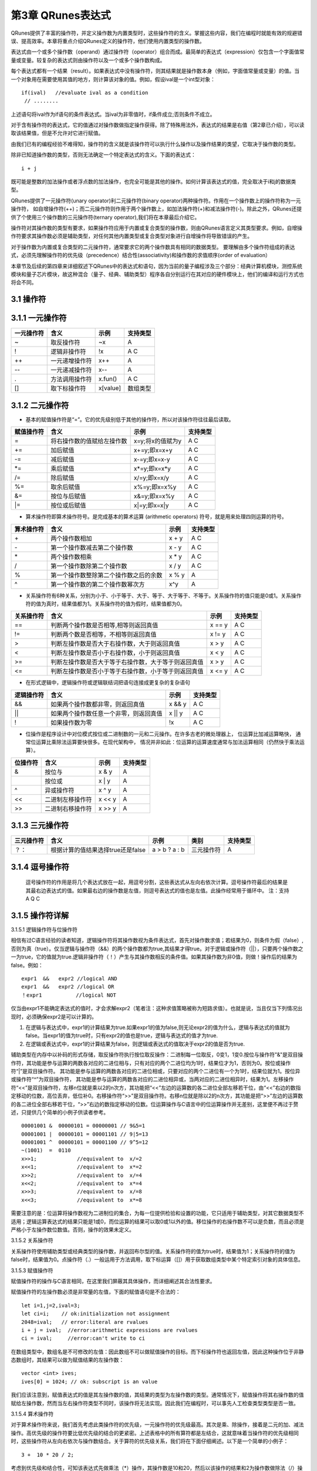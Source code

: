 ==========================
第3章 QRunes表达式
==========================

QRunes提供了丰富的操作符，并定义操作数为内置类型时，这些操作符的含义。掌握这些内容，我们在编程时就能有效的规避错误、提高效率。本章将重点介绍QRunes定义的操作符，他们使用内置类型的操作数。

表达式由一个或多个操作数（operand）通过操作符（operator）组合而成。最简单的表达式（expression）仅包含一个字面值常量或变量。较复杂的表达式则由操作符以及一个或多个操作数构成。

每个表达式都有一个结果（result）。如果表达式中没有操作符，则其结果就是操作数本身（例如，字面值常量或变量）的值。当一个对象用在需要使用其值的地方，则计算该对象的值。例如，假设ival是一个int型对象：
::
  if(ival)   //evaluate ival as a condition
   // ........

上述语句将ival作为if语句的条件表达式。当ival为非零值时，if条件成立;否则条件不成立。

对于含有操作符的表达式，它的值通过对操作数做指定操作获得。除了特殊用法外，表达式的结果是右值（第2章已介绍），可以读取该结果值，但是不允许对它进行赋值。

由我们已有的编程经验不难得知，操作符的含义就是该操作符可以执行什么操作以及操作结果的类望，它取决于操作数的类型。

除非已知道操作数的类型，否则无法确定一个特定表达式的含义。下面的表达式：
::
  i + j 

既可能是整数的加法操作或者浮点数的加法操作，也完全可能是其他的操作。如何计算该表达式的值，完全取决于i和j的数据类型。

QRunes提供了一元操作符(unary operator)利二元操作符(binary operator)两种操作符。作用在一个操作数上的操作符称为一元操作符， 如自增操作符(++)；而二元操作符则作用于两个操作数上，如加法操作符(+)和减法操作符(-)。除此之外，QRunes还提供了个使用三个操作数的三元操作符(ternary operator),我们将在本章最后介绍它。

操作符对其操作数的类型有要求，如果操作符应用于内置或复合类型的操作数，则由QRunes语言定义其类型要求。例如，自增操作符要求其操作数必须是辅助类型，对任何其他内置类型或复合类型对象进行自增操作将导致错误的产生。

对于操作数为内置或复合类型的二元操作符，通常要求它的两个操作数具有相同的数据类型。 要理解由多个操作符组成的表达式，必须先理解操作符的优先级（precedence）结合性(associativity)和操作数的求值顺序(order of evaluation）


本章节及后续的第四章来详细叙述下QRunes中的表达式和语句，因为当前的量子编程涉及三个部分：经典计算机模块，测控系统模块和量子芯片模块，故这种混合（量子、经典、辅助类型）程序各自分别运行在其对应的硬件模块上，他们的编译和运行方式也将会不同。

3.1 操作符
*******************************

3.1.1 一元操作符  
*******************************


==============          =============================================================    =======================      ======================
 一元操作符                  含义                                                              示例                         支持类型 
==============          =============================================================    =======================      ======================
   ~                       取反操作符                                                          ~x                          A
   !                      逻辑非操作符                                                         !x                          A C
  ++                      一元递增操作符                                                       x++                          A
  --                      一元递减操作符                                                       x--                          A
  .                       方法调用操作符                                                       x.fun()                      A  C 
  []                      取下标操作符                                                         x[value]                   数组类型
==============          =============================================================    =======================      ======================


3.1.2 二元操作符
*******************************


- 基本的赋值操作符是“=”。它的优先级别低于其他的操作符，所以对该操作符往往最后读取。

==============          =============================================================    =======================      ======================
赋值操作符                   含义                                                              示例                         支持类型 
==============          =============================================================    =======================      ======================
=                         将右操作数的值赋给左操作数                                         x=y;将x的值赋为y                     A C
+=                        加后赋值                                                         x+=y;即x=x+y                         A C
-=                        减后赋值                                                         x-=y;即x=x-y                         A C
*=                        乘后赋值                                                         x*=y;即x=x*y                         A C
/=                        除后赋值                                                         x/=y;即x=x/y                         A C
%=                        取余后赋值                                                       x%=y;即x=x%y                         A C
&=                        按位与后赋值                                                     x&=y;即x=x%y                         A C
\|=                       按位或后赋值                                                     x\|=y;即x=x\|y                       A C
==============          =============================================================    =======================      ======================


- 算术操作符即算术操作符号。是完成基本的算术运算 (arithmetic operators) 符号，就是用来处理四则运算的符号。

==============          =============================================================    =======================      ======================
算术操作符                   含义                                                              示例                         支持类型 
==============          =============================================================    =======================      ======================
\+                         两个操作数相加                                                       x + y                     A C
\-                         第一个操作数减去第二个操作数                                          x - y                     A C
\*                         两个操作数相乘                                                       x * y                     A C
\/                         第一个操作数除第二个操作数                                            x / y                     A C
%                          第一个操作数整除第二个操作数之后的余数                                 x % y                     A
^                          第一个操作数的第二个操作数幂次方                                       x^y                       A
==============          =============================================================    =======================      ======================


- 关系操作符有6种关系，分别为小于、小于等于、大于、等于、大于等于、不等于。关系操作符的值只能是0或1。关系操作符的值为真时，结果值都为1。关系操作符的值为假时，结果值都为0。

==============          =============================================================    =======================      ======================
关系操作符                   含义                                                              示例                         支持类型 
==============          =============================================================    =======================      ======================
==                        判断两个操作数是否相等,相等则返回真值                                  x == y                         A C
!=                        判断两个数是否相等，不相等则返回真值                                   x != y                         A C
>                         判断左操作数是否大于右操作数，大于则返回真值                            x > y                           A C
<                         判断左操作数是否小于右操作数，小于则返回真值                            x < y                           A C
>=                        判断左操作数是否大于等于右操作数，大于等于则返回真值                     x > y                         A C
<=                        判断左操作数是否小于等于右操作数，小于等于则返回真值                     x <= y                         A C
==============          =============================================================    =======================      ======================


- 在形式逻辑中，逻辑操作符或逻辑联结词把语句连接成更复杂的复杂语句

==============          =============================================================    =======================      ======================
逻辑操作符                   含义                                                              示例                         支持类型 
==============          =============================================================    =======================      ======================
&&                        如果两个操作数都非零，则返回真值                                       x && y                         A C
||                        如果两个操作数任意一个非零，则返回真值                                  x || y                      A C
!                         如果操作数为零                                                        !x                             A C
==============          =============================================================    =======================      ======================


- 位操作是程序设计中对位模式按位或二进制数的一元和二元操作。在许多古老的微处理器上， 位运算比加减运算略快， 通常位运算比乘除法运算要快很多。在现代架构中， 情况并非如此：位运算的运算速度通常与加法运算相同（仍然快于乘法运算）。

==============          =============================================================    =======================      ======================
 位操作符                   含义                                                              示例                         支持类型 
==============          =============================================================    =======================      ======================
 &                         按位与                                                               x & y                         A
 |                        按位或                                                               x  | y                        A
 ^                         异或操作符                                                           x ^ y                          A
 <<                        二进制左移操作符                                                      x << y                         A
 >>                        二进制右移操作符                                                      x >> y                          A
==============          =============================================================    =======================      ======================

       
3.1.3 三元操作符 
*******************************


===========   ===================================        ====================       ===============         ===============
三元操作符          含义                                      示例                    类别                      支持类型   
===========   ===================================        ====================       ===============         ===============
？：           根据计算的值结果选择true还是false             a > b ? a : b             三元操作符                A
===========   ===================================        ====================       ===============         ===============

3.1.4 逗号操作符
*******************************


 逗号操作符的作用是将几个表达式放在一起，用逗号分割，这些表达式从左向右依次计算。逗号操作符最后的结果是其最右边表达式的值。如果最右边的操作数是左值，则逗号表达式的值也是左值。此操作经常用于循环中。  
 注：支持 A Q C

3.1.5 操作符详解
*******************************

3.1.5.1 逻辑操作符与位操作符

相信有过C语言经验的读者知道，逻辑操作符将其操作数视为条件表达式，首先对操作数求值；若结果为0，则条件为假（false）,否则为真（true）。仅当逻辑与操作符（&&）的两个操作数都为true,其结果才得true。对于逻辑或操作符（||），只要两个操作数之一为true，它的值就为true.逻辑非操作符（！）产生与其操作数相反的条件值。如果其操作数为非0值，则做！操作后的结果为false。例如：

::
 
  expr1  &&   expr2 //logical AND
  expr1  &&   expr2 //logical OR
  ！expr1           //logical NOT 


仅当由expr1不能确定表达式的值时，才会求解expr2（笔者注：这种求值策略被称为短路求值）。也就是说，当且仅当下列情况出现时，必须确保expr2是可以计算的。

(1) 在逻辑与表达式中，expr1的计算结果为true.如果expr1的值为false,则无论expr2的值为什么，逻辑与表达式的值就为false。当expr1的值为true时，只有expr2的值也是true，逻辑与表达式的值才为true.

(2) 在逻辑或表达式中，expr1的计算结果为false，则逻辑或表达式的值取决于expr2的值是否为true.

辅助类型在内存中以补码的形式存储，取反操作符执行按位取反操作：二进制每一位取反，0变1，1变0.按位与操作符"&"是双目操作符，其功能是参与运算的两数各对应的二进位相与，只有对应的两个二进位均为1时，结果位才为1，否则为0。按位或操作符“|”是双目操作符。 其功能是参与运算的两数各对应的二进位相或，只要对应的两个二进位有一个为1时，结果位就为1。按位异或操作符“^”为双目操作符， 其功能是参与运算的两数各对应的二进位相异或，当两对应的二进位相异时，结果为1。左移操作符“<<”是双目操作符，左移n位就是乘以2的n次方，其功能把“<<”左边的运算数的各二进位全部左移若干位，由“<<”右边的数指定移动的位数，高位丢弃，低位补0。右移操作符“>>”是双目操作符。右移n位就是除以2的n次方，其功能是把“>>”左边的运算数的各二进位全部右移若干位，“>>”右边的数指定移动的位数。位运算操作与C语言中的位运算操作并无差别，这里便不再过于赘述，只提供几个简单的小例子供读者参考。

::

  00001001 &  00000101 = 00000001 // 9&5=1
  00001001 |  00000101 = 00001101 // 9|5=13
  00001001 ^  00000101 = 00001100 // 9^5=12
  ~(1001)  =  0110
  x>>1;             //equivalent to  x/=2
  x<<1;             //equivalent to  x*=2
  x>>2;             //equivalent to  x/=4
  x<<2;             //equivalent to  x*=4
  x>>3;             //equivalent to  x/=8
  x<<3;             //equivalent to  x*=8


需要注意的是：位运算将操作数视为二进制位的集合，为每一位提供检验和设置的功能，它只适用于辅助类型，对其它数据类型不适用；逻辑运算表达式的结果只能是1或0，而位运算的结果可以取0或1以外的值。移位操作的右操作数不可以是负数，而且必须是严格小于左操作数位数值。否则，操作的效果未定义。

3.1.5.2 关系操作符

关系操作符使用辅助类型或经典类型的操作数，并返回布尔型的值。关系操作符的值为true时，结果值为1；关系操作符的值为false时，结果值为0。点操作符（.）一般运用于方法调用，取下标运算（[]）用于获取数组类型中某个特定索引对象的具体信息。

3.1.5.3 赋值操作符

赋值操作符的操作与C语言相同，在这里我们屏蔽其具体操作，而详细阐述其合法性要求。

赋值操作符的左操作数必须是非常量的左值，下面的赋值语句是不合法的：

::

   let i=1,j=2,ival=3;
   let ci=i;    // ok:initialization not assignment
   2048=ival;   // error:literal are rvalues 
   i + j = ival;  //error:arithmetic expressions are rvalues
   ci = ival;     //error:can't write to ci 

在数组类型中，数组名是不可修改的左值：因此数组不可以做赋值操作的目标。而下标操作符也返回左值，因此这种操作位于非静态数组时，其结果可以做为赋值结果的左操作数：

::

  vector <int> ives;
  ives[0] = 1024; // ok: subscript is an value

我们应该注意到，赋值表达式的值是其左操作数的值，其结果的类型为左操作数的类型。通常情况下，赋值操作将其右操作数的值赋给左操作数，然而当左右操作符类型不同时，该操作将无法实现。因此我们在编程时，可以事先人工检查类型类型是否一致。

3.1.5.4 算术操作符

对于算术操作符来说，我们首先考虑此类操作符的优先级，一元操作符的优先级最高。其次是乘、除操作，接着是二元的加、减法操作。高优先级的操作符要比低优先级的结合的更紧密。上述表格中的所有算符都是左结合，这就意味着当操作符的优先级相同时，这些操作符从左向右依次与操作数结合。关于算符的优先级关系，我们将在下面仔细阐述。以下是一个简单的小例子：
::
  3 +  10 * 20 / 2;

考虑到优先级和结合性，可知该表达式先做乘法（*）操作，其操作数是10和20，然后以该操作的结果和2为操作数做除法（/）操作,其结果最后与操作数3做加法（+）操作。

关于算符表达式，考虑到其中的数学特性，我们应避免诸如除零操作等违法操作，对于计算机特性而言，比如溢出和截断，在这里我们将不予考虑。


3.1.5.5 自增和自减操作符

自增（++）和自减（- -）操作符为对象加1或减1操作提供了方便简短的实现方式。和C一样，在QRunes中它们也有前置和后置两种使用形式。这里在简单重复一下前置和后置形式的微小差别。前自增操作使其操作数加1，操作结果是修改后的值。同理，前自减操作执行操作数减1 操作。这两种操作符的后置形式同样对其操作数加1（或减1），但操作后产生操作数原来的、未修改的值作为表达式的结果，此类操作只支持辅助类型对象：
::
  let i = 0;
  let j = ++i;// j=1,i=1.prefix yields incremented value
  let k = --i;// k=1,i=2.prefix yields unzincremented value

我们不难发现，前自增操作要做的工作更少，只需要加1后返回加1的结果即可。而后自增操作则需要保存操作数原来的值，以便返回未加1之前的值作为操作的结果。因此，有经验的程序员在处理复杂类型对象时，都会优先使用前置操作。
对于在单个表达式中组合使用此类操作，和C++ 的操作一致。



3.2 表达式
*******************************

**在QRunes中，表达式由操作符和操作数组成，主要的作用是：** 

- 计算辅助类型操作数的值。
- 指定函数。

**操作数可以是常量或者一个数据对象。比如：** 

- 常量：3.14,1  
- 数据对象：标识符,表达式本身


3.2.1 主表达式 
*******************************

**它是构造其他表达式的基本块。** 

语法构成：

::

 主表达式：标识符 | 常量 | 括号表达式  
 primary_expression: idetifier | constant |parenthesis_expression  
 例如：qubit_s1,3.1415,(c1 + c2)     
 注：支持量子类型，经典类型，辅助类型

3.2.2 括号表达式  
*******************************

语法构成：

::

 parenthesis_expression：（ expression ）  
 它表示在不更改括号封闭里面的表达式类型或值的情况下来构造表达式的分组方式。  
 例如:  （ 2 + 3 ）/5 与 2 + 3 / 5   
 注：支持量子类型，经典类型，辅助类型

3.2.3 复合表达式 
*******************************

含有两个或更多操作符的表达式称为复合表达式（compound expression）。在复合表达式中，操作数与操作符的结合方式决定了整个表达式的值。表达式的结果会因为操作符与操作数的分组结合方式的不同而不同。操作数的分组方式取决于操作符的优先级和结合性。也就是说，优先级和结合性决定了表达式的哪个部分用作哪个操作符的操作数。如果程序员不想考虑这些规则，可以在复合表达式中使用圆括号强制实现某个特定的分组。一般情况下，优先级规定的是操作数的结合方式，但并没有说明操作数的计算顺序。

3.2.3.1 优先级和结合性


表达式的值取决于其子表达式如何分组；优先级规定了具有相同优先级的操作符如何分组。下表给出了QRunes中算符的优先级和结合性。

====================================     ================================
操作符                                      结合性
====================================     ================================
[ ] . ( )(方法调用)	                        从左向右
! ~ ++ \- \- +(一元运算)-(一元运算)	         从右向左
\* / %	                                   从左向右
\+\-	                                   从左向右
<< >> 	                                   从左向右
< <= > >=	                               从左向右
== !=	                                   从左向右
&&  ||	                                   从左向右
?:	                                       从右向左
= += -= *= /= %=                           从右向左
====================================     ================================

当然，我们可以使用圆括号来推翻操作符优先级的限制，使用圆括号的表达式将用圆括号括起来的子表达式视为独立单元先进行计算，其他的部分则以普通优先级规则处理。下面对于操作符的优先级和结合性给出几个例子：

::

  ival1 = ival2 = ival3 = ival4   //right associative
  (ival1 = (ival2 =(ival3 =ival4)))  //equivalent,parenthsized version 
  ival1 *  ival2  /  ival3  * ival4  //left associative
  (((ival1 * ival2）/ ival3 * ival4) //equivalent,parenthsized version 


3.2.3.2  注意事项


大多数操作符没有规定其操作数的求值顺序：由编译器自由选择先计算左操作数还是右操作数。通常操作数的求值顺序不会影响表达式的结果。但是，如果操作符的两个操作数都与同一个对象有关，而且其中一个操作数改变了该对象的值，则程序将会因此而产生严重的错误，并且此类错误很难被发现。

3.2.4 常量表达式  
*******************************

::

 常量表达式是在编译时计算而不是在运行时计算。
 注：支持 A

3.2.5 lambda表达式  
*********************

| 匿名函数lambda：是指一类无需定义标识符（函数名）的函数或子程序。

| lambda 函数可以接收任意多个参数 (包括可选参数) 并且返回单个表达式的值。

| lambda匿名函数的格式：冒号前是参数，可以有多个，用逗号隔开，冒号右边的为表达式或是语法块。其实lambda返回值是一个函数的地址，也就是函数对象。


示例：

::

    circuit<vector<qubit>,qubit> generate_two_qubit_oracle(vector<bool> oracle_function){
        return lambda (vector<qubit> qlist,qubit qubit2):{
            if (oracle_function[0] == false &&
                oracle_function[1] == true){
                // f(x) = x;
                CNOT(qlist[0], qubit2);
            }else if (oracle_function[0] == true &&
                oracle_function[1] == false){
                // f(x) = x + 1;
                CNOT(qlist[0], qubit2);
                X(qubit2);
            }else if (oracle_function[0] == true &&
                oracle_function[1] == true){
                // f(x) = 1
                X(qubit2);
            }else{
                // f(x) = 0, do nothing
            }
        };
    }

    Deutsch_Jozsa_algorithm(vector<qubit> qlist,qubit qubit2,vector<cbit> clist,circuit<vector<qubit>,qubit> oracle){
        X(qubit2);
        apply_QGate(qlist, H);
        H(qubit2);
        oracle(qlist,qubit2);
        apply_QGate(qlist, H);
        measure_all(qlist,clist);
    }

| 注意：lambda表达式包含的语法块或表达式不能超过一个

